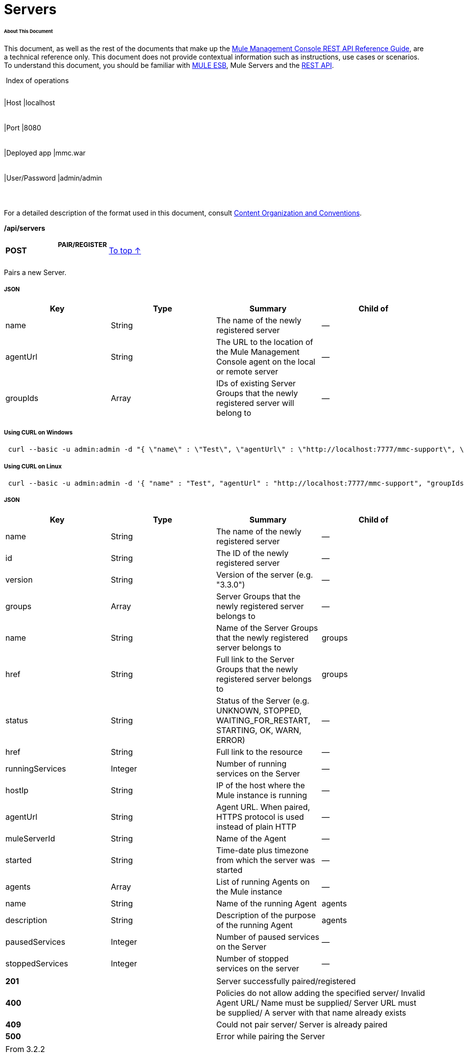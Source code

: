  

= Servers

====== About This Document

This document, as well as the rest of the documents that make up the link:/docs/display/33X/REST+API+Reference[Mule Management Console REST API Reference Guide], are a technical reference only. This document does not provide contextual information such as instructions, use cases or scenarios. To understand this document, you should be familiar with http://www.mulesoft.org/documentation/display/MULE3USER/Home[MULE ESB], Mule Servers and the link:/docs/display/33X/Using+the+Management+Console+API[REST API].

 Index of operations

[width="99%",cols="20%,16%,16%,16%,16%,16%",]
|===
|*Assumptions:* a|
[width="100%",cols="50%,50%",]
|===
|Host |localhost
|===

 a|
[width="100%",cols="50%,50%",]
|===
|Port |8080
|===

 a|
[width="100%",cols="50%,50%",]
|===
|Deployed app |mmc.war
|===

 a|
[width="100%",cols="50%,50%",]
|===
|User/Password |admin/admin
|===

 | 
|===

For a detailed description of the format used in this document, consult link:/docs/display/33X/Using+the+Management+Console+API[Content Organization and Conventions].

*/api/servers*

[width="100%",cols="34%,33%,33%",]
|===
a|
*POST*

 a|

===== PAIR/REGISTER

 a|
link:#Servers-top[To top ↑]

|===

Pairs a new Server.

===== JSON

[width="100%",cols="25%,25%,25%,25%",options="header",]
|===
|Key |Type |Summary |Child of
|name |String |The name of the newly registered server |—
|agentUrl |String |The URL to the location of the Mule Management Console agent on the local or remote server |—
|groupIds |Array |IDs of existing Server Groups that the newly registered server will belong to |—
|===

===== Using CURL on Windows

----
 curl --basic -u admin:admin -d "{ \"name\" : \"Test\", \"agentUrl\" : \"http://localhost:7777/mmc-support\", \"groupIds\":[\"0bc8932b-8463-46cd-9a1f-77060756c5c0\"] }" --header "Content-Type: application/json" http://localhost:8080/mmc/api/servers
----

===== Using CURL on Linux

----
 curl --basic -u admin:admin -d '{ "name" : "Test", "agentUrl" : "http://localhost:7777/mmc-support", "groupIds":["0bc8932b-8463-46cd-9a1f-77060756c5c0"] }' --header 'Content-Type: application/json' http://localhost:8080/mmc/api/servers
----

===== JSON

[width="100%",cols="25%,25%,25%,25%",options="header",]
|===
|Key |Type |Summary |Child of
|name |String |The name of the newly registered server |—
|id |String |The ID of the newly registered server |—
|version |String |Version of the server (e.g. "3.3.0") |—
|groups |Array |Server Groups that the newly registered server belongs to |—
|name |String |Name of the Server Groups that the newly registered server belongs to |groups
|href |String |Full link to the Server Groups that the newly registered server belongs to |groups
|status |String |Status of the Server (e.g. UNKNOWN, STOPPED, WAITING_FOR_RESTART, STARTING, OK, WARN, ERROR) |—
|href |String |Full link to the resource |—
|runningServices |Integer |Number of running services on the Server |—
|hostIp |String |IP of the host where the Mule instance is running |—
|agentUrl |String |Agent URL. When paired, HTTPS protocol is used instead of plain HTTP |—
|muleServerId |String |Name of the Agent |—
|started |String |Time-date plus timezone from which the server was started |—
|agents |Array |List of running Agents on the Mule instance |—
|name |String |Name of the running Agent |agents
|description |String |Description of the purpose of the running Agent |agents
|pausedServices |Integer |Number of paused services on the Server |—
|stoppedServices |Integer |Number of stopped services on the server |—
|===

[width="100%",cols="50%,50%",]
|===
|*201* |Server successfully paired/registered
|*400* |Policies do not allow adding the specified server/ Invalid Agent URL/ Name must be supplied/ Server URL must be supplied/ A server with that name already exists
|*409* |Could not pair server/ Server is already paired
|*500* |Error while pairing the Server
|===

[width="100%",cols="50%,50%",]
|===
|From |3.2.2
|===

[width="100%",cols="34%,33%,33%",]
|===
a|
*GET*

 a|

===== LIST ALL

 a|
link:#Servers-top[To top ↑]

|===

Lists all available Servers.

===== SYNTAX

[width="100%",cols="25%,25%,25%,25%",options="header",]
|===
|Key |Type |Summary |Child of
|serverGroupId |String |(Optional) ID of a Server Group. If specified, only servers belonging to that Server Group are displayed. If not specified, results are not filtered |—
|===

===== Using CURL

----
 curl --basic -u admin:admin http://localhost:8080/mmc/api/servers
----

===== JSON

[width="100%",cols="25%,25%,25%,25%",options="header",]
|===
|Key |Type |Summary |Child of
|total |Integer |Number of available registered servers |—
|data |Array |Available servers details |—
|name |String |The name of the newly registered server |data
|id |String |The ID of the newly registered server |data
|version |String |Version of the server |data
|groups |Array |Server Groups that the newly registered server belongs to |data
|name |String |Name of the Server Groups that the newly registered server belongs to |groups
|status |String |Status of the Server (e.g. OK, STOPPED) |—
|href |String |Full link to the Server Groups that the newly registered server belongs to |groups
|runningServices |Integer |IntegerNumber of running services on the Server |data
|hostIp |String |IP of the host where the Mule instance is running |data
|agentUrl |String |Agent URL. When paired, the HTTPS protocol is used instead of plain HTTP |data
|muleServerId |String |Name of the Agent |data
|started |String |Time-date plus timezone from which the server was started |data
|agents |Array |List of running Agents on the Mule instance |data
|name |String |Name of the running Agent |agents
|description |String |Description of the running Agent purpose |agents
|pausedServices |Integer |Number of paused services on the Server |data
|stoppedServices |Integer |Number of stopped services on the server |data
|===

[width="100%",cols="50%,50%",]
|===
|*200* |The operation was successful
|*401* |Unauthorized user
|*404* |A server group with that ID was not found
|===

[width="100%",cols="50%,50%",]
|===
|From |3.2.2
|===

*/api/server/\{serverId}*

[width="100%",cols="34%,33%,33%",]
|===
a|
*GET*

 a|

===== LIST

 a|
link:#Servers-top[To top ↑]

|===

Lists details for a specific Server.

===== SYNTAX

[width="100%",cols="25%,25%,25%,25%",options="header",]
|===
|Key |Type |Summary |Child of
|serverId |String |ID of the server to be listed. Invoke link:#Servers-listAll[LIST ALL] to obtain it |—
|===

===== Using CURL on Windows

----
------------------------------------------- curl --basic -u admin:admin http://localhost:8080/mmc/api/servers/local$97e3c184-09ed-423e-a5a5-9b94713a9e36
----
-------------------------------------------

===== Using CURL on Linux

----
---------------------------------------------- curl --basic -u admin:admin 'http://localhost:8080/mmc/api/servers/local$97e3c184-09ed-423e-a5a5-9b94713a9e36' 
----
----------------------------------------------

===== JSON

[width="100%",cols="25%,25%,25%,25%",options="header",]
|===
|Key |Type |Summary |Child of
|name |String |The name of the newly registered server |—
|id |String |The ID of the newly registered server |—
|version |String |Version of the server |—
|groups |Array |Server Groups that the newly registered server belongs to |—
|name |String |Name of the Server Groups that the newly registered server belongs to |groups
|href |String |Full link to the Server Groups that the newly registered server belongs to |groups
|status |String |Status of the Server (e.g. OK, STOPPED) |—
|href |String |Full link to the Server Groups that the newly registered server belongs to |groups
|runningServices |Integer |Number of running services on the Server |—
|hostIp |String |IP of the host where the Mule instance is running |—
|agentUrl |String |Agent URL. When paired, the HTTPS protocol is used instead of plain HTTP |—
|muleServerId |String |Name of the Agent |—
|started |String |Time-date plus timezone from which the server was started |—
|agents |Array |List of running Agents on the Mule instance |—
|name |String |Name of the running Agent |agents
|description |String |Description of the running Agent purpose |agents
|pausedServices |Integer |Number of paused services on the Server |—
|stoppedServices |Integer |Number of stopped services on the server |—
|===

[width="100%",cols="50%,50%",]
|===
|*401* |Unauthorized user
|*404* |A server with that ID was not found
|===

[width="100%",cols="50%,50%",]
|===
|From |3.2.2
|===

[width="100%",cols="34%,33%,33%",]
|===
a|
*DELETE*

 a|

===== UNPAIR/UNREGISTER

 a|
link:#Servers-top[To top ↑]

|===

Unpairs/unregister a specific Server.

===== SYNTAX

[width="100%",cols="25%,25%,25%,25%",options="header",]
|===
|Key |Type |Summary |Child of
|serverId |String |Id of the server to be unpaired/unregistered. Invoke link:#Servers-listAll[LIST ALL] to obtain it |—
|===

===== Using CURL on Windows

----
----------------------------------------------------- curl --basic -u admin:admin -X DELETE http://localhost:8080/mmc/api/servers/local$a89eb3d0-68b9-44a0-9f6b-712b0895f469
----
-----------------------------------------------------

===== Using CURL on Linux

----
------------------------------------------------------- curl --basic -u admin:admin -X DELETE 'http://localhost:8080/mmc/api/servers/local$a89eb3d0-68b9-44a0-9f6b-712b0895f469'
----
-------------------------------------------------------

===== JSON

[width="100%",cols="50%,50%",]
|===
|*200* |The operation was successful
|*401* |Unauthorized user
|*404* |A Server with that ID was not found
|*500* |Error while unregistering the server
|===

[width="100%",cols="50%,50%",]
|===
|From |3.2.2
|===

*/api/servers/\{serverId}*

[width="100%",cols="34%,33%,33%",]
|===
a|
*PUT*

 a|

===== UPDATE

 a|
link:#Servers-top[To top ↑]

|===

Updates a specific Server.

===== JSON

[width="100%",cols="25%,25%,25%,25%",options="header",]
|===
|Key |Type |Summary |Child of
|name |String |New name for the Server |—
|groups |Array |List of Server Groups that the Server will belong to |—
|===

===== Using CURL on Windows

----
--------------- curl --basic -u admin:admin -X PUT -d "{ \"name\" : \"New Server Name\", \"groups\":[{\"href\":\"0bc8932b-8463-46cd-9a1f-77060756c5c0\"}]}" --header "Content-Type: application/json" http://localhost:8080/mmc/api/servers/local$a89eb3d0-68b9-44a0-9f6b-712b0895f469
----
---------------

===== Using CURL on Linux

----
------ curl --basic -u admin:admin -X PUT -d '{"name" : "New Server Name", "groups":[{"href":"0bc8932b-8463-46cd-9a1f-77060756c5c0"}]}' --header 'Content-Type: application/json' 'http://localhost:8080/mmc/api/servers/local$a89eb3d0-68b9-44a0-9f6b-712b0895f469'
----
------

===== JSON

[width="100%",cols="25%,25%,25%,25%",options="header",]
|===
|Key |Type |Summary |Child of
|name |String |The name of the newly registered server |—
|id |String |The ID of the newly registered server |—
|version |String |Version of the server |—
|groups |Array |Server Groups that the newly registered server belongs to |—
|name |String |Name of the Server Groups that the newly registered server belongs to |groups
|status |String |Status of the Server (e.g. OK, STOPPED) |—
|href |String |Full link to the Server Groups that the newly registered server belongs to |groups
|runningServices |Integer |Number of running services on the Server |—
|hostIp |String |IP of the host where the Mule instance is running |—
|agentUrl |String |Agent URL. When paired, the HTTPS protocol is used instead of plain HTTP |—
|muleServerId |String |Name of the Agent |—
|started |String |Time-date plus timezone from which the server was started |—
|agents |Array |List of running Agents on the Mule instance |—
|name |String |Name of the running Agent |agents
|description |String |Description of the running Agent purpose |agents
|pausedServices |Integer |Number of paused services on the Server |—
|stoppedServices |Integer |Number of stopped services on the server |—
|===

[width="100%",cols="50%,50%",]
|===
|*200* |The operation was successful
|*401* |Unauthorized user
|*404* |A Server with that ID was not found
|*500* |Error while updating server
|===

[width="100%",cols="50%,50%",]
|===
|From |3.2.2
|===

*/api/servers/\{serverId}/applications*

[width="100%",cols="34%,33%,33%",]
|===
a|
*GET*

 a|

===== LIST APPLICATIONS

 a|
link:#Servers-top[To top ↑]

|===

Lists all available deployed applications on a specific Server.

===== SYNTAX

[width="100%",cols="25%,25%,25%,25%",options="header",]
|===
|Key |Type |Summary |Child of
|serverId |String |ID of a Server |—
|===

===== Using CURL on Windows

----
------------------------------------------------------------ curl --basic -u admin:admin http://localhost:8080/mmc/api/servers/local$a89eb3d0-68b9-44a0-9f6b-712b0895f469/applications    
----
------------------------------------------------------------

===== Using CURL on Linux

----
-------------------------------------------------------------- curl --basic -u admin:admin 'http://localhost:8080/mmc/api/servers/local$a89eb3d0-68b9-44a0-9f6b-712b0895f469/applications'    
----
--------------------------------------------------------------

===== JSON

[width="100%",cols="25%,25%,25%,25%",options="header",]
|===
|Key |Type |Summary |Child of
|total |Integer |Number of applications currently deployed |—
|data |Array |List of deployed applications |—
|name |String |Name of the application |data
|status |String |Status of the deployed application |data
|configResources |Array |List of files specifying flow(s) configuration |data
|appProperties |Array |Properties of the deployed application |data
|app.home |String |Fully qualified path to the application |appProperties
|app.name |String |Application name |appProperties
|redeploymentEnabled |Boolean |If true, application can be redeployed |data
|parentFirstClassLoader |Boolean |[DEPRECATED] |data
|===

[width="100%",cols="50%,50%",]
|===
|*200* |The operation was successful
|===

[width="100%",cols="50%,50%",]
|===
|From |3.2.2
|===

*/api/servers/\{serverId}/restart*

[width="100%",cols="34%,33%,33%",]
|===
a|
*POST*

 a|

===== PERFORM RESTART

 a|
link:#Servers-top[To top ↑]

|===

Restarts a Server.

Error rendering macro 'deck' : java.lang.NullPointerException

[width="100%",cols="25%,25%,25%,25%",options="header",]
|===
|Key |Type |Summary |Child of
|serverId |String |ID of a registered server |—
|===

===== Using CURL on Windows

----
----------------------------------------------------- curl --basic -u admin:admin http://localhost:8080/mmc/api/servers/local$a89eb3d0-68b9-44a0-9f6b-712b0895f469/restart  
----
-----------------------------------------------------

===== Using CURL on Linux

----
------------------------------------------------------- curl --basic -u admin:admin 'http://localhost:8080/mmc/api/servers/local$a89eb3d0-68b9-44a0-9f6b-712b0895f469/restart'  
----
-------------------------------------------------------

Error rendering macro 'deck' : java.lang.NullPointerException

[width="100%",cols="50%,50%",]
|===
|*200* |The operation was successful
|*500* |Internal server error
|===

[width="100%",cols="50%,50%",]
|===
|From |3.2.2
|===

Error rendering macro 'deck' : java.lang.NullPointerException

*/api/servers/\{serverId}/stop*

[width="100%",cols="34%,33%,33%",]
|===
a|
*POST*

 a|

===== PERFORM STOP

 a|
link:#Servers-top[To top ↑]

|===

Stops a Server.

===== SYNTAX

[width="100%",cols="25%,25%,25%,25%",options="header",]
|===
|Key |Type |Summary |Child of
|serverId |String |ID of a registered server |—
|===

===== Using CURL on Windows

----
-------------------------------------------------- curl --basic -u admin:admin http://localhost:8080/mmc/api/servers/local$a89eb3d0-68b9-44a0-9f6b-712b0895f469/stop  
----
--------------------------------------------------

===== Using CURL on Linux

----
---------------------------------------------------- curl --basic -u admin:admin 'http://localhost:8080/mmc/api/servers/local$a89eb3d0-68b9-44a0-9f6b-712b0895f469/stop'  
----
----------------------------------------------------

===== JSON

[width="100%",cols="50%,50%",]
|===
|*200* |The operation was successful
|*500* |Internal server error
|===

[width="100%",cols="50%,50%",]
|===
|From |3.2.2
|===

== Server Files

*/api/server/\{serverId}/files*

[width="100%",cols="34%,33%,33%",]
|===
a|
*GET*

 a|

===== LIST FILES

 a|
link:#Servers-top[To top ↑]

|===

Lists files on a specific Server.

===== SYNTAX

[width="100%",cols="25%,25%,25%,25%",options="header",]
|===
|Key |Type |Summary |Child of
|serverId |String |ID of the server to be listed. Invoke link:#Servers-listAll[LIST ALL] to obtain it |—
|===

===== Using CURL on Windows

----
----------------------------------------------------- curl --basic -u admin:admin http://localhost:8080/mmc/api/servers/local$97e3c184-09ed-423e-a5a5-9b94713a9e36/files    
----
-----------------------------------------------------

===== Using CURL on Linux

----
------------------------------------------------------- curl --basic -u admin:admin 'http://localhost:8080/mmc/api/servers/local$97e3c184-09ed-423e-a5a5-9b94713a9e36/files'    
----
-------------------------------------------------------

===== JSON

Key

Type

Summary

Child of

total

Integer

Number of detected files and folders at root folder level

—

data

Array

List of files and folders detected at root folder level

—

name

String

Name of the file

—

size

Integer

Size of the file in bytes

absolutePath

String

Absolute path of the file/folder

—

directory

Boolean

True if the entry is a directory

—

lastModified

Long

Last modified time since epoch

—

friendlySize

String

Human readable size of the file

—

userCanExecute

Boolean

True if User can execute the file

—

userCanRead

Boolean

True if User can read the file

—

friendlyName

String

Friendly name of the file

—

[width="100%",cols="50%,50%",]
|===
|200 |The operation was successful
|404 |The location does not exist
|405 |Unauthorized user
|===

[width="100%",cols="50%,50%",]
|===
|From |3.2.2
|===

*/api/server/\{serverId}/files/\{relative path to file}*

[width="100%",cols="34%,33%,33%",]
|===
a|
*GET*

 a|

===== LIST FILE

 a|
link:#Servers-top[To top ↑]

|===

Get a specific file from a specific Server.

=====  SYNTAX

[width="100%",cols="25%,25%,25%,25%",options="header",]
|===
|Key |Type |Summary |Child of
|serverId |String |ID of the server to be listed. Invoke link:#Servers-listAll[LIST ALL] to obtain it |—
|relativePathToFile |String |Relative path to a specific file from the root folder of the server |—
|metadata |Boolean |(Optional) If false, file is returned, if true, high level file description is returned. Default value is false. |—
|===

===== Using CURL on Windows

----
-------------------------------------------------------------- curl --basic -u admin:admin http://localhost:8080/mmc/api/servers/local$24600824-af33-4394-8e39-93f9fcf4faae/files/bin/mule    
----
--------------------------------------------------------------

===== Using CURL on Linux

----
--------------------------------------------------------------- curl --basic -u admin:admin 'http://localhost:8080/mmc/api/servers/local$24600824-af33-4394-8e39-93f9fcf4faae/files/bin/mule'   
----
---------------------------------------------------------------

===== JSON

[width="100%",cols="25%,25%,25%,25%",options="header",]
|===
|Key |Type |Summary |Child of
|name |String |Name of the file |—
|size |Long |Syze of the file in bytes |—
|absolutePath |String |Absolute path of the file |—
|directory |Boolean |True if the entry is a directory |—
|lastModified |Long |Last modified time since epoch |—
|friendlySize |String |Human readable size of the file |—
|userCanExecute |Boolean |True if User can execute the file |—
|userCanRead |Boolean |True if User can read the file |—
|userCanWrite |Boolean |True if User can write the file |—
|friendlyName |String |Friendly name of the file |—
|===

[width="100%",cols="50%,50%",]
|===
|*200* |The operation was successful
|*404* |The location does not exist
|===

[width="100%",cols="50%,50%",]
|===
|From |3.2.2
|===

*/api/server/\{serverId}/files/\{relative path to file to be created}*

[width="100%",cols="34%,33%,33%",]
|===
a|
*POST*

 a|

===== CREATE REMOTE FILE

 a|
link:#Servers-top[To top ↑]

|===

Creates a new file in the specified server and folder. +
 The source of the new file can be an existing file, or inline content. +
 EOL from the source is converted to the native representation of the platform where the agent is running.

===== SYNTAX

[width="100%",cols="25%,25%,25%,25%",options="header",]
|===
|Key |Type |Summary |Child of
|serverId |String |ID of a registered server |—
|relative path to file to be created |String |Eg. myLog/myUser/myFile.txt |—
|===

===== Using CURL on Windows

----
----
----
------------------------- curl --basic -u admin:admin -v --header "Content-Type:application/octet-stream" --data-binary "@test.xml" http://localhost:8080/mmc/api/servers/local$24600824-af33-4394-8e39-93f9fcf4faae/files/logs/fileOnLogsFolder.txt  
----
----
----
-------------------------

===== Using CURL on Linux

----
----
----
--------------------------- curl --basic -u admin:admin -v --header 'Content-Type:application/octet-stream' --data-binary '@test.xml' 'http://localhost:8080/mmc/api/servers/local$24600824-af33-4394-8e39-93f9fcf4faae/files/logs/fileOnLogsFolder.txt'  
----
----
----
---------------------------

* "test.xml" is the source file in the example. You can provide full path or file name. In the last case, the file should be placed at the same folder than the one containing the curl executable.
* "@" is mandatory when specifying the source file is you want to copy the file contents. If "@"is not specified, then the new file being created will have the inline content itself as source (e.g. test.xml in this case).
* "fileOnLogsFolder.txt" in the example is the file to be created on the specified folder.

===== JSON

[width="100%",cols="50%,50%",]
|===
|*200* |The operation was successful
|*500* |Internal error
|===

[width="100%",cols="50%,50%",]
|===
|From |3.2.2
|===

[width="100%",cols="34%,33%,33%",]
|===
a|
*PUT*

 a|

===== UPDATE/REPLACE REMOTE FILE

 a|
link:#Servers-top[To top ↑]

|===

Replaces a target file with the provided source file (or inline content) on the specified server and folder.

EOL from source is converted to a native representation of the platform where the agent is running.

===== SYNTAX

[width="100%",cols="25%,25%,25%,25%",options="header",]
|===
|Key |Type |Summary |Child of
|serverId |String |ID of a registered server |—
|relative path to file to be replaced |String |Eg. myLog/myUser/myFile.txt |—
|===

===== Using CURL on Windows

----
----
----
----------------------------- curl --basic -u admin:admin -X PUT --header "Content-Type:application/octet-stream" --data-binary "@test.xml" http://localhost:8080/mmc/api/servers/local$24600824-af33-4394-8e39-93f9fcf4faae/files/logs/fileOnLogsFolder.txt  
----
----
----
-----------------------------

===== Using CURL on Linux

----
----
----
------------------------------- curl --basic -u admin:admin -X PUT --header 'Content-Type:application/octet-stream' --data-binary '@test.xml' 'http://localhost:8080/mmc/api/servers/local$24600824-af33-4394-8e39-93f9fcf4faae/files/logs/fileOnLogsFolder.txt'  
----
----
----
-------------------------------

* "test.xml" is the source file in the example. You can provide full path or file name. In the last case, the file should be placed at the same folder than the one containing the curl executable.
* "@" is mandatory when specifying the source file is you want to copy the file contents. If "@"is not specified, then the new file being created will have the inline content itself as source (e.g. test.xml in this case).
* In the example above, "fileOnLogsFolder.txt" is the file to be replaced on the specified folder.

===== JSON

[width="100%",cols="50%,50%",]
|===
|*200* |The operation was successful
|*404* |File not found
|*405* |Unauthorized user
|*500* |Could not upload file
|===

[width="100%",cols="50%,50%",]
|===
|From |3.2.2
|===

[width="100%",cols="34%,33%,33%",]
|===
a|
*DELETE*

 a|

===== DELETE REMOTE FILE

 a|
link:#Servers-top[To top ↑]

|===

Deletes a target file on the specified server and folder.

===== SYNTAX

[width="100%",cols="25%,25%,25%,25%",options="header",]
|===
|Key |Type |Summary |Child of
|serverId |String |ID of a registered server |—
|relative path to file to be deleted |String |Eg. myLog/myUser/myFile.txt |—
|===

===== Using CURL on Windows

----
----
---------------------- curl --basic -u admin:admin -X DELETE http://localhost:8080/mmc/api/servers/local$24600824-af33-4394-8e39-93f9fcf4faae/files/logs/fileOnLogsFolder.txt  
----
----
----------------------

===== Using CURL on Linux

----
----
------------------------ curl --basic -u admin:admin -X DELETE 'http://localhost:8080/mmc/api/servers/local$24600824-af33-4394-8e39-93f9fcf4faae/files/logs/fileOnLogsFolder.txt'  
----
----
------------------------

* "fileOnLogsFolder.txt" in the example is the file to be deleted on the specified folder.

===== JSON

[width="100%",cols="50%,50%",]
|===
|*200* |The operation was successful
|===

[width="100%",cols="50%,50%",]
|===
|From |3.2.2
|===

== Server Flows

*/api/server/\{serverId}/flows*

[width="100%",cols="34%,33%,33%",]
|===
a|
*GET*

 a|

===== LIST FLOWS

 a|
link:#Servers-top[To top ↑]

|===

Lists available flows on a specific Server.

===== SYNTAX

[width="100%",cols="25%,25%,25%,25%",options="header",]
|===
|Key |Type |Summary |Child of
|serverId |String |ID of the server to be listed. Invoke link:#Servers-listAll[LIST ALL] to obtain it |—
|refreshStats |Boolean |(Optional) If true, forces stats refresh |—
|===

===== Using CURL on Windows

----
----------------------------------------------------- curl --basic -u admin:admin http://localhost:8080/mmc/api/servers/local$97e3c184-09ed-423e-a5a5-9b94713a9e36/flows    
----
-----------------------------------------------------

===== Using CURL on Linux

----
------------------------------------------------------- curl --basic -u admin:admin 'http://localhost:8080/mmc/api/servers/local$97e3c184-09ed-423e-a5a5-9b94713a9e36/flows'    
----
-------------------------------------------------------

===== JSON

[width="100%",cols="25%,25%,25%,25%",options="header",]
|===
|Key |Type |Summary |Child of
|total |Integer |Number of available flows detected on the specified Server |—
|data |Array |List of available flows detected on the specified Server |—
|id |String |ID of the flow |data
|type |String |The type of the flow (e.g. a service or a simple flow) |data
|status |String |Status of the flow (i.e. RUNNING, STOPPING, PAUSED, STOPPED) |data
|serverId |String |ID of the Server where the flow runs |data
|auditStatus |String |If audit status enable, agent audits each call to the message. Default value: "DISABLED". Possible values: "CAPTURING", "PAUSED", "DISABLED", "FULL" |data
|flowId |List |Details that make a flow unique |data
|name |String |Flow name. When used as part of a URL, any spaces present are replaced by "%20" |flowId
|fullName |String |Full name of the flow |flowId
|application |String |The name of the application using the flow |flowId
|definedInApplication |Boolean |If false, then flow is executed as part of embeded Mule instance |flowId
|asyncEventsReceived |Integer |The number of asynchronous events received |data
|executionErrors |Integer |The number of execution errors |data
|fatalErrors |Integer |The number of fatal errors |data
|inboundEndpoints |Array |List of all inbound endpoints belonging to the flow. Information about inbound endpoint includes protocol, host and port (if applicable), or flow name. Example: vm://greeter |data
|syncEventsReceived |Integer |The number of synchronous events that were received |data
|totalEventsReceived |Integer |The total number of messages received by the flow |data
|averageProcessingTime |Integer |The average amount of time in seconds that the flow takes to process a message |data
|minProcessingTime |Integer |The minimum time in seconds that the flow takes to process a message |data
|maxProcessingTime |Integer |The maximum time in seconds that the flow takes to process a message |data
|totalProcessingTime |Integer |The total amount of time in seconds that the flow takes to process all messages |data
|processedEvents |Integer |The number of messages processed by the flow |data
|favorite |Boolean |True if identified as favorite flow |data
|===

[width="100%",cols="50%,50%",]
|===
|*200* |The operation was successful
|*404* |The specified server is currently down
|*500* |Error while listing flows
|===

[width="100%",cols="50%,50%",]
|===
|From |3.2.2
|===

*/api/server/\{serverId}/flows/\{flowName}/\{applicationName}/start*

[width="100%",cols="34%,33%,33%",]
|===
a|
*POST*

 a|

===== PERFORM FLOW START

 a|
link:#Servers-top[To top ↑]

|===

Starts a specific flow.

===== SYNTAX

[width="100%",cols="25%,25%,25%,25%",options="header",]
|===
|Key |Type |Summary |Child of
|serverId |String |ID of the server to be listed. Invoke link:#Servers-listAll[LIST ALL] to obtain it |—
|flowName |String |Name of the flow whose endpoints will be determined |—
|applicationName |String |Application Name to which the flow belongs to |—
|===

===== Using CURL on Windows

----
----
--------------------------------- curl --basic -u admin:admin -X POST http://localhost:8080/mmc/api/servers/local$24600824-af33-4394-8e39-93f9fcf4faae/flows/Hello%20World/mule-example-hello/start  
----
----
---------------------------------

===== Using CURL on Linux

----
----
----------------------------------- curl --basic -u admin:admin -X POST 'http://localhost:8080/mmc/api/servers/local$24600824-af33-4394-8e39-93f9fcf4faae/flows/Hello%20World/mule-example-hello/start'  
----
----
-----------------------------------

===== JSON

[cols=",",]
|===
|image:/docs/images/icons/emoticons/warning.png[image] a|

If flow is already started, the following message is returned:

|===

[width="100%",cols="50%,50%",]
|===
|*200* |The operation was successful
|*404* |Flow doesn't exist
|*500* |Error while starting flow
|===

[width="100%",cols="50%,50%",]
|===
|From |3.2.2
|===

*/api/server/\{serverId}/flows/\{flowName}/\{applicationName}/stop*

[width="100%",cols="34%,33%,33%",]
|===
a|
*POST*

 a|

===== PERFORM FLOW STOP

 a|
link:#Servers-top[To top ↑]

|===

Stops a specific flow.

===== SYNTAX

[width="100%",cols="25%,25%,25%,25%",options="header",]
|===
|Key |Type |Summary |Child of
|serverId |String |ID of the server to be listed. Invoke link:#Servers-listAll[LIST ALL] to obtain it |—
|flowName |String |Name of the flow whose endpoints will be determined |—
|applicationName |String |Application Name to which the flow belongs to |—
|===

===== Using CURL on Windows

----
----
-------------------------------- curl --basic -u admin:admin -X POST http://localhost:8080/mmc/api/servers/local$24600824-af33-4394-8e39-93f9fcf4faae/flows/Hello%20World/mule-example-hello/stop  
----
----
--------------------------------

===== Using CURL on Linux

----
----
--------------------------------- curl --basic -u admin:admin -X POST 'http://localhost:8080/mmc/api/servers/local$24600824-af33-4394-8e39-93f9fcf4faae/flows/Hello%20World/mule-example-hello/stop' 
----
----
---------------------------------

===== JSON

[cols=",",]
|===
|image:/docs/images/icons/emoticons/warning.png[image] a|

If flow is already stopped the following message is returned:

|===

[width="100%",cols="50%,50%",]
|===
|*200* |The operation was successful
|*404* |Flow doesn't exist
|*500* |Error while stopping flow
|===

[width="100%",cols="50%,50%",]
|===
|From |3.2.2
|===

== Server Flows Endpoints

*/api/server/\{serverId}/\{flowName}/\{applicationName}/endpoints*

[width="100%",cols="34%,33%,33%",]
|===
a|
*GET*

 a|

===== LIST FLOWS ENDPOINTS

 a|
link:#Servers-top[To top ↑]

|===

Lists available endpoints belonging to specific flows.

===== SYNTAX

[width="100%",cols="25%,25%,25%,25%",options="header",]
|===
|Key |Type |Summary |Child of
|serverId |String |ID of the server to be listed. Invoke link:#Servers-listAll[LIST ALL] to obtain it |—
|flowName |String |Name of the flow from which is desired to determine its endpoints |—
|applicationName |String |Application Name to which the flow belongs to |—
|===

===== Using CURL on Windows

----
----
------------------------------- curl --basic -u admin:admin http://localhost:8080/mmc/api/servers/local$24600824-af33-4394-8e39-93f9fcf4faae/flows/Hello%20World/mule-example-hello/endpoints    
----
----
-------------------------------

===== Using CURL on Linux

----
----
--------------------------------- curl --basic -u admin:admin 'http://localhost:8080/mmc/api/servers/local$24600824-af33-4394-8e39-93f9fcf4faae/flows/Hello%20World/mule-example-hello/endpoints'    
----
----
---------------------------------

[cols=",",]
|===
|image:/docs/images/icons/emoticons/check.png[image] |If flow name contain spaces, replace them by "%20" when typing the URL to locate the resource.

|===

===== JSON

[width="100%",cols="25%,25%,25%,25%",options="header",]
|===
|Key |Type |Summary |Child of
|total |Integer |Number of endpoint detected |—
|data |List |List of endpoint details |—
|address |String |Address of the endpoint (e.g. "system.out," "http://localhost:8888," etc) |data
|id |String |ID of the endpoint |data
|type |String |Type of the endpoint (e.g. VM) |data
|status |String |Status of the endpoint (e.g. started, stopped) |data
|connector |String |Connector name |data
|filtered |Boolean |True if the endpoint is filtered |data
|routedMessages |Integer |Number of routed messages |data
|synchronous |Boolean |True if the endpoint is synchronous |data
|tx |Boolean |True if the endpoint handles transactions |data
|===

[width="100%",cols="50%,50%",]
|===
|*200* |The operation was successful
|*404* |The specified flow does not exist
|*500* |Error while getting endpoints
|===

[width="100%",cols="50%,50%",]
|===
|From |3.2.2
|===

*/api/server/\{serverId}/flows/\{flowName}/\{applicationName}/endpoints/\{endpointId}/start*

[width="100%",cols="34%,33%,33%",]
|===
a|
*POST*

 a|

===== PERFORM FLOW ENDPOINT START

 a|
link:#Servers-top[To top ↑]

|===

Starts a specific endpoint.

===== SYNTAX

[width="100%",cols="25%,25%,25%,25%",options="header",]
|===
|Key |Type |Summary |Child of
|serverId |String |ID of a registered server |—
|flowName |String |Name of the flow that the endpoint belongs to |—
|applicationName |String |Name of the application using the flow |—
|endpointId |String |ID of the endpoint |—
|===

===== Using CURL on Windows

----
----
----
------- curl --basic -u admin:admin -X POST http://localhost:8080/mmc/api/servers/local$24600824-af33-4394-8e39-93f9fcf4faae/flows/Hello%20World/mule-example-hello/endpoints/endpoint.http.localhost.8888/start  
----
----
----
-------

===== Using CURL on Linux

----
----
----
--------- curl --basic -u admin:admin -X POST 'http://localhost:8080/mmc/api/servers/local$24600824-af33-4394-8e39-93f9fcf4faae/flows/Hello%20World/mule-example-hello/endpoints/endpoint.http.localhost.8888/start'  
----
----
----
---------

===== JSON

[width="100%",cols="50%,50%",]
|===
|*200* |The operation was successful
|*404* |Flow doesn't exist
|*409* |No valid endpoint names specified
|*500* |Error while starting endpoints
|===

[width="100%",cols="50%,50%",]
|===
|From |3.2.2
|===

*/api/server/\{serverId}/flows/\{flowName}/\{applicationName}/endpoints/\{endpointId}/stop*

[width="100%",cols="34%,33%,33%",]
|===
a|
*POST*

 a|

===== PERFORM FLOW ENDPOINT STOP

 a|
link:#Servers-top[To top ↑]

|===

Stops a specific endpoint.

===== SYNTAX

[width="100%",cols="25%,25%,25%,25%",options="header",]
|===
|Key |Type |Summary |Child of
|serverId |String |ID of a registered server |—
|flowName |String |Name of the flow that the endpoint belongs to |—
|applicationName |String |Name of the application using the flow |—
|endpointId |String |ID of the endpoint |—
|===

===== Using CURL on Windows

----
----
----
------ curl --basic -u admin:admin -X POST http://localhost:8080/mmc/api/servers/local$24600824-af33-4394-8e39-93f9fcf4faae/flows/Hello%20World/mule-example-hello/endpoints/endpoint.http.localhost.8888/stop  
----
----
----
------

===== Using CURL on Linux

----
----
----
-------- curl --basic -u admin:admin -X POST 'http://localhost:8080/mmc/api/servers/local$24600824-af33-4394-8e39-93f9fcf4faae/flows/Hello%20World/mule-example-hello/endpoints/endpoint.http.localhost.8888/stop'  
----
----
----
--------

===== JSON

[width="100%",cols="50%,50%",]
|===
|*200* |The operation was successful
|*404* |Flow doesn't exist
|*409* |No valid endpoints names specified
|*500* |Error while stopping endpoints
|===

[width="100%",cols="50%,50%",]
|===
|From |3.2.2
|===

 +
 +
